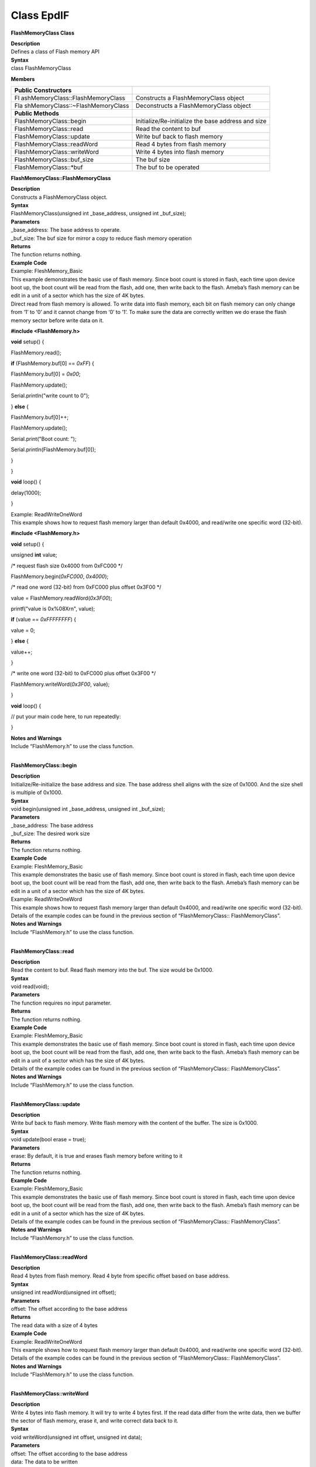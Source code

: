 Class EpdIF
============
**FlashMemoryClass Class**

| **Description**
| Defines a class of Flash memory API

| **Syntax**
| class FlashMemoryClass

**Members**

+----------------------------------+----------------------------------+
| **Public Constructors**          |                                  |
+==================================+==================================+
| Fl                               | Constructs a FlashMemoryClass    |
| ashMemoryClass::FlashMemoryClass | object                           |
+----------------------------------+----------------------------------+
| Fla                              | Deconstructs a FlashMemoryClass  |
| shMemoryClass::~FlashMemoryClass | object                           |
+----------------------------------+----------------------------------+
| **Public Methods**               |                                  |
+----------------------------------+----------------------------------+
| FlashMemoryClass::begin          | Initialize/Re-initialize the     |
|                                  | base address and size            |
+----------------------------------+----------------------------------+
| FlashMemoryClass::read           | Read the content to buf          |
+----------------------------------+----------------------------------+
| FlashMemoryClass::update         | Write buf back to flash memory   |
+----------------------------------+----------------------------------+
| FlashMemoryClass::readWord       | Read 4 bytes from flash memory   |
+----------------------------------+----------------------------------+
| FlashMemoryClass::writeWord      | Write 4 bytes into flash memory  |
+----------------------------------+----------------------------------+
| FlashMemoryClass::buf_size       | The buf size                     |
+----------------------------------+----------------------------------+
| FlashMemoryClass::\*buf          | The buf to be operated           |
+----------------------------------+----------------------------------+

**FlashMemoryClass::FlashMemoryClass**

| **Description**
| Constructs a FlashMemoryClass object.

| **Syntax**
| FlashMemoryClass(unsigned int \_base_address, unsigned int
  \_buf_size);

| **Parameters**
| \_base_address: The base address to operate.
| \_buf_size: The buf size for mirror a copy to reduce flash memory
  operation

| **Returns**
| The function returns nothing.

| **Example Code**
| Example: FleshMemory_Basic
| This example demonstrates the basic use of flash memory. Since boot
  count is stored in flash, each time upon device boot up, the boot
  count will be read from the flash, add one, then write back to the
  flash. Ameba’s flash memory can be edit in a unit of a sector which
  has the size of 4K bytes.
| Direct read from flash memory is allowed. To write data into flash
  memory, each bit on flash memory can only change from ‘1’ to ‘0’ and
  it cannot change from ‘0’ to ‘1’. To make sure the data are correctly
  written we do erase the flash memory sector before write data on it.

**#include <FlashMemory.h>**

**void** setup() {

FlashMemory.read();

**if** (FlashMemory.buf[0] == *0xFF*) {

FlashMemory.buf[0] = *0x00*;

FlashMemory.update();

Serial.println("write count to 0");

} **else** {

FlashMemory.buf[0]++;

FlashMemory.update();

Serial.print("Boot count: ");

Serial.println(FlashMemory.buf[0]);

}

}

**void** loop() {

delay(1000);

}

| Example: ReadWriteOneWord
| This example shows how to request flash memory larger than default
  0x4000, and read/write one specific word (32-bit).

**#include <FlashMemory.h>**

**void** setup() {

unsigned **int** value;

/\* request flash size 0x4000 from 0xFC000 \*/

FlashMemory.begin(*0xFC000*, *0x4000*);

/\* read one word (32-bit) from 0xFC000 plus offset 0x3F00 \*/

value = FlashMemory.readWord(*0x3F00*);

printf("value is 0x%08X\r\n", value);

**if** (value == *0xFFFFFFFF*) {

value = 0;

} **else** {

value++;

}

/\* write one word (32-bit) to 0xFC000 plus offset 0x3F00 \*/

FlashMemory.writeWord(*0x3F00*, value);

}

**void** loop() {

// put your main code here, to run repeatedly:

}

| **Notes and Warnings**
| Include “FlashMemory.h” to use the class function.
|  

**FlashMemoryClass::begin**

| **Description**
| Initialize/Re-initialize the base address and size. The base address
  shell aligns with the size of 0x1000. And the size shell is multiple
  of 0x1000.

| **Syntax**
| void begin(unsigned int \_base_address, unsigned int \_buf_size);

| **Parameters**
| \_base_address: The base address
| \_buf_size: The desired work size

| **Returns**
| The function returns nothing.

| **Example Code**
| Example: FleshMemory_Basic
| This example demonstrates the basic use of flash memory. Since boot
  count is stored in flash, each time upon device boot up, the boot
  count will be read from the flash, add one, then write back to the
  flash. Ameba’s flash memory can be edit in a unit of a sector which
  has the size of 4K bytes.
| Example: ReadWriteOneWord
| This example shows how to request flash memory larger than default
  0x4000, and read/write one specific word (32-bit).
| Details of the example codes can be found in the previous section of
  “FlashMemoryClass:: FlashMemoryClass”.

| **Notes and Warnings**
| Include “FlashMemory.h” to use the class function.
|  

**FlashMemoryClass::read**

| **Description**
| Read the content to buf. Read flash memory into the buf. The size
  would be 0x1000.

| **Syntax**
| void read(void);

| **Parameters**
| The function requires no input parameter.

| **Returns**
| The function returns nothing.

| **Example Code**
| Example: FleshMemory_Basic
| This example demonstrates the basic use of flash memory. Since boot
  count is stored in flash, each time upon device boot up, the boot
  count will be read from the flash, add one, then write back to the
  flash. Ameba’s flash memory can be edit in a unit of a sector which
  has the size of 4K bytes.
| Details of the example codes can be found in the previous section of
  “FlashMemoryClass:: FlashMemoryClass”.

| **Notes and Warnings**
| Include “FlashMemory.h” to use the class function.
|  

**FlashMemoryClass::update**

| **Description**
| Write buf back to flash memory. Write flash memory with the content of
  the buffer. The size is 0x1000.

| **Syntax**
| void update(bool erase = true);

| **Parameters**
| erase: By default, it is true and erases flash memory before writing
  to it

| **Returns**
| The function returns nothing.

| **Example Code**
| Example: FleshMemory_Basic
| This example demonstrates the basic use of flash memory. Since boot
  count is stored in flash, each time upon device boot up, the boot
  count will be read from the flash, add one, then write back to the
  flash. Ameba’s flash memory can be edit in a unit of a sector which
  has the size of 4K bytes.
| Details of the example codes can be found in the previous section of
  “FlashMemoryClass:: FlashMemoryClass”.

| **Notes and Warnings**
| Include “FlashMemory.h” to use the class function.
|  

**FlashMemoryClass::readWord**

| **Description**
| Read 4 bytes from flash memory. Read 4 byte from specific offset based
  on base address.

| **Syntax**
| unsigned int readWord(unsigned int offset);

| **Parameters**
| offset: The offset according to the base address

| **Returns**
| The read data with a size of 4 bytes

| **Example Code**
| Example: ReadWriteOneWord
| This example shows how to request flash memory larger than default
  0x4000, and read/write one specific word (32-bit).
| Details of the example codes can be found in the previous section of
  “FlashMemoryClass:: FlashMemoryClass”.

| **Notes and Warnings**
| Include “FlashMemory.h” to use the class function.
|  

**FlashMemoryClass::writeWord**

| **Description**
| Write 4 bytes into flash memory. It will try to write 4 bytes first.
  If the read data differ from the write data, then we buffer the sector
  of flash memory, erase it, and write correct data back to it.

| **Syntax**
| void writeWord(unsigned int offset, unsigned int data);

| **Parameters**
| offset: The offset according to the base address
| data: The data to be written

| **Returns**
| The function returns nothing.

| **Example Code**
| Example: ReadWriteOneWord
| This example shows how to request flash memory larger than default
  0x4000, and read/write one specific word (32-bit).
| Details of the example codes can be found in the previous section of
  “FlashMemoryClass:: FlashMemoryClass”.

| **Notes and Warnings**
| Include “FlashMemory.h” to use the class function.
|  

**FlashMemoryClass::buf_size**

| **Description**
| The buf size (It can be regarded as work size).

| **Syntax**
| unsigned int buf_size;

| **Example Code**
| Example: FlashMemory_Basic
| This example demonstrates the basic use of flash memory. Since boot
  count is stored in flash, each time upon device boot up, the boot
  count will be read from the flash, add one, then write back to the
  flash. Ameba’s flash memory can be edit in a unit of a sector which
  has the size of 4K bytes.
| Details of the example codes can be found in the previous section of
  “FlashMemoryClass:: FlashMemoryClass”.

| **Notes and Warnings**
| Include “FlashMemory.h” to use the class function.
|  

**FlashMemoryClass::*buf**

| **Description**
| The buf to be operated. Modify buf won’t change the content of the
  buf. It needs an update to write back to flash memory.

| **Syntax**
| unsigned char \*buf;

| **Example Code**
| NA

| **Notes and Warnings**
| Include “FlashMemory.h” to use the class function.
